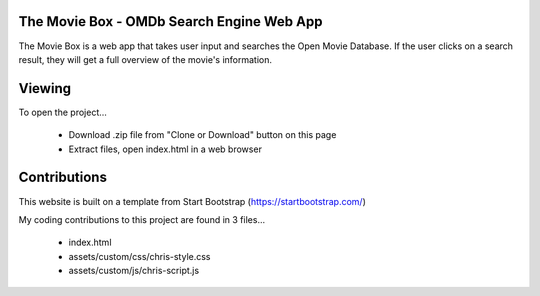 The Movie Box - OMDb Search Engine Web App
==========================================

.. image:: assets/custom/images/movie-box.png
   :width: 600 px
   :height: 400 px
   :align: center

The Movie Box is a web app that takes user input and searches the Open Movie Database. If the user clicks on a search result, they will get a full overview of the movie's information.
   





Viewing
=======


To open the project... 

 - Download .zip file from "Clone or Download" button on this page
 
 - Extract files, open index.html in a web browser



Contributions
=============

This website is built on a template from Start Bootstrap (https://startbootstrap.com/)

My coding contributions to this project are found in 3 files...

 - index.html

 - assets/custom/css/chris-style.css

 - assets/custom/js/chris-script.js
